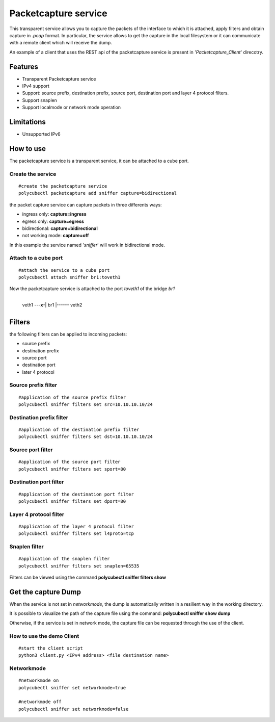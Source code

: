 Packetcapture service
=====================

This transparent service allows you to capture the packets of the interface to which it is attached, apply filters and obtain capture in *.pcap* format. In particular, the service allows to get the capture in the local filesystem or it can communicate with a remote client which will receive the dump.

An example of a client that uses the REST api of the packetcapture service is present in '*Packetcapture_Client*' direcotry.

Features
--------
- Transparent Packetcapture service
- IPv4 support
- Support: source prefix, destination prefix, source port, destination port and layer 4 protocol filters.
- Support snaplen
- Support localmode or network mode operation

Limitations
-----------
- Unsupported IPv6

How to use
----------
The packetcapture service is a transparent service, it can be attached to a cube port.

Create the service
^^^^^^^^^^^^^^^^^^^^^


::

    #create the packetcapture service
    polycubectl packetcapture add sniffer capture=bidirectional

the packet capture service can capture packets in three differents ways:

- ingress only: **capture=ingress**
- egress only: **capture=egress**
- bidirectional: **capture=bidirectional**
- not working mode: **capture=off**

In this example the service named '*sniffer*' will work in bidirectional mode.


Attach to a cube port
^^^^^^^^^^^^^^^^^^^^^
::

    #attach the service to a cube port
    polycubectl attach sniffer br1:toveth1

Now the packetcapture service is attached to the port *toveth1* of the bridge *br1*

                +----------+
 veth1 ---**x**-|   br1    |------ veth2    
                +----------+


Filters
------------------
the following filters can be applied to incoming packets:

- source prefix
- destination prefix
- source port
- destination port
- later 4 protocol

Source prefix filter
^^^^^^^^^^^^^^^^^^^^^
::

    #application of the source prefix filter
    polycubectl sniffer filters set src=10.10.10.10/24

Destination prefix filter
^^^^^^^^^^^^^^^^^^^^^
::
    
    #application of the destination prefix filter
    polycubectl sniffer filters set dst=10.10.10.10/24

Source port filter
^^^^^^^^^^^^^^^^^^^^^
::
    
    #application of the source port filter
    polycubectl sniffer filters set sport=80

Destination port filter
^^^^^^^^^^^^^^^^^^^^^
::
    
    #application of the destination port filter
    polycubectl sniffer filters set dport=80

Layer 4 protocol filter
^^^^^^^^^^^^^^^^^^^^^
::
    
    #application of the layer 4 protocol filter
    polycubectl sniffer filters set l4proto=tcp

Snaplen filter
^^^^^^^^^^^^^^^^^^^^^
::
    
    #application of the snaplen filter
    polycubectl sniffer filters set snaplen=65535


Filters can be viewed using the command **polycubectl sniffer filters show**

Get the capture Dump
------------------
When the service is not set in *networkmode*, the dump is automatically written in a resilient way in the working directory.

It is possible to visualize the path of the capture file using the command: **polycubectl sniffer show dump**

Otherwise, if the service is set in network mode, the capture file can be requested through the use of the client.

How to use the demo Client
^^^^^^^^^^^^^^^^^^^^^
::
    
    #start the client script
    python3 client.py <IPv4 address> <file destination name>


Networkmode
^^^^^^^^^^^^^^^^^^^^^
::
    
    #networkmode on
    polycubectl sniffer set networkmode=true

    #networkmode off
    polycubectl sniffer set networkmode=false